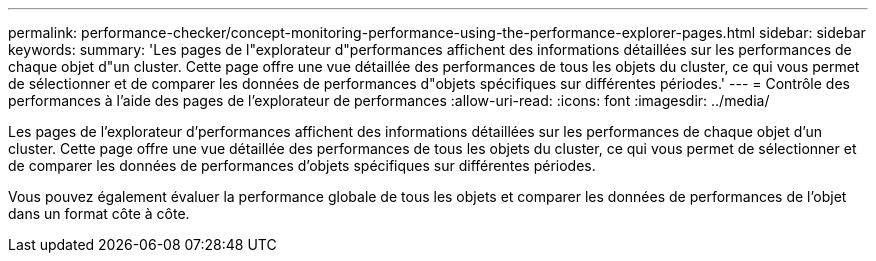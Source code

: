 ---
permalink: performance-checker/concept-monitoring-performance-using-the-performance-explorer-pages.html 
sidebar: sidebar 
keywords:  
summary: 'Les pages de l"explorateur d"performances affichent des informations détaillées sur les performances de chaque objet d"un cluster. Cette page offre une vue détaillée des performances de tous les objets du cluster, ce qui vous permet de sélectionner et de comparer les données de performances d"objets spécifiques sur différentes périodes.' 
---
= Contrôle des performances à l'aide des pages de l'explorateur de performances
:allow-uri-read: 
:icons: font
:imagesdir: ../media/


[role="lead"]
Les pages de l'explorateur d'performances affichent des informations détaillées sur les performances de chaque objet d'un cluster. Cette page offre une vue détaillée des performances de tous les objets du cluster, ce qui vous permet de sélectionner et de comparer les données de performances d'objets spécifiques sur différentes périodes.

Vous pouvez également évaluer la performance globale de tous les objets et comparer les données de performances de l'objet dans un format côte à côte.
